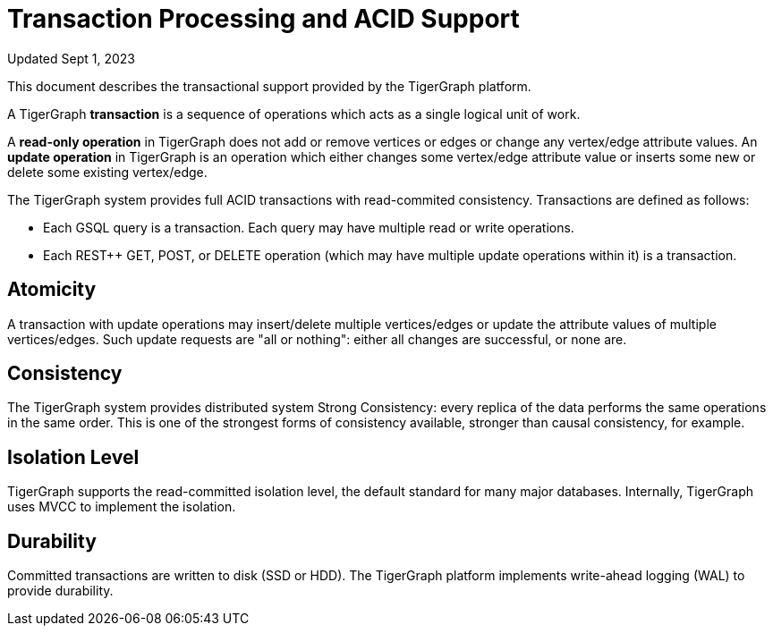 = Transaction Processing and ACID Support
:pp: {plus}{plus}

Updated Sept 1, 2023

This document describes the transactional support provided by the TigerGraph platform.

A TigerGraph *transaction* is a sequence of operations which acts as a single logical unit of work.

A *read-only operation* in TigerGraph does not add or remove vertices or edges or change any vertex/edge attribute values. An *update operation* in TigerGraph is an operation which either changes some vertex/edge attribute value or inserts some new or delete some existing vertex/edge.

The TigerGraph system provides full ACID transactions with read-commited consistency. Transactions are defined as follows:

* Each GSQL query is a transaction. Each query may have multiple read or write operations.
* Each REST{pp} GET, POST, or DELETE operation (which may have multiple update operations within it) is a transaction.

== *Atomicity*

A transaction with update operations may insert/delete multiple vertices/edges or update the attribute values of multiple vertices/edges.  Such update requests are "all or nothing": either all changes are successful, or none are.

== *Consistency*

The TigerGraph system provides distributed system Strong Consistency: every replica of the data performs the same operations in the same order. This is one of the strongest forms of consistency available, stronger than causal consistency, for example.

== *Isolation Level*

TigerGraph supports the read-committed isolation level, the default standard for many major databases. Internally, TigerGraph uses MVCC to implement the isolation.

== *Durability*

Committed transactions are written to disk (SSD or HDD). The TigerGraph platform implements write-ahead logging (WAL) to provide durability.
